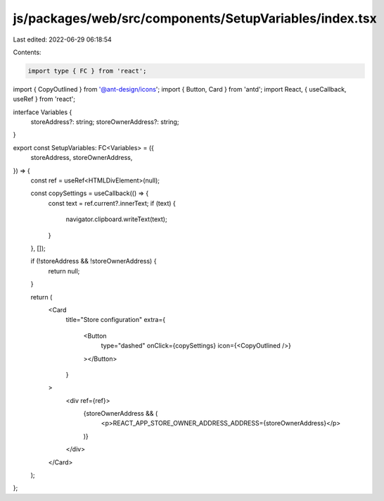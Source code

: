 js/packages/web/src/components/SetupVariables/index.tsx
=======================================================

Last edited: 2022-06-29 06:18:54

Contents:

.. code-block:: tsx

    import type { FC } from 'react';

import { CopyOutlined } from '@ant-design/icons';
import { Button, Card } from 'antd';
import React, { useCallback, useRef } from 'react';

interface Variables {
  storeAddress?: string;
  storeOwnerAddress?: string;
}

export const SetupVariables: FC<Variables> = ({
  storeAddress,
  storeOwnerAddress,
}) => {
  const ref = useRef<HTMLDivElement>(null);

  const copySettings = useCallback(() => {
    const text = ref.current?.innerText;
    if (text) {
      navigator.clipboard.writeText(text);
    }
  }, []);

  if (!storeAddress && !storeOwnerAddress) {
    return null;
  }

  return (
    <Card
      title="Store configuration"
      extra={
        <Button
          type="dashed"
          onClick={copySettings}
          icon={<CopyOutlined />}
        ></Button>
      }
    >
      <div ref={ref}>
        {storeOwnerAddress && (
          <p>REACT_APP_STORE_OWNER_ADDRESS_ADDRESS={storeOwnerAddress}</p>
        )}
      </div>
    </Card>
  );
};


